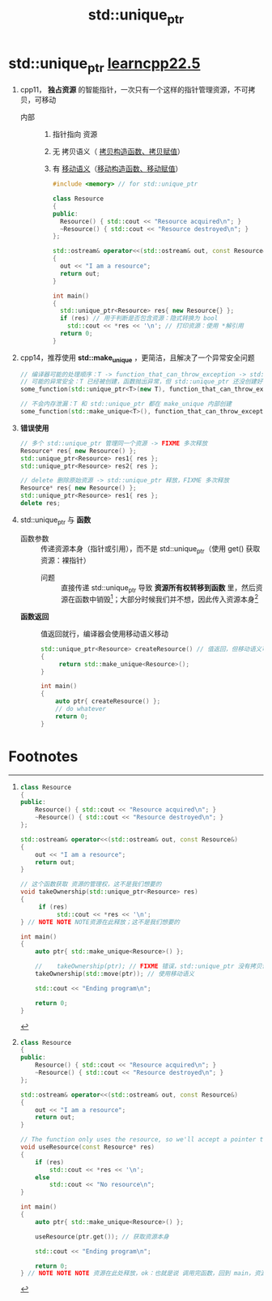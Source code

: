 :PROPERTIES:
:ID:       02ce83ed-31b4-4906-89e4-271bbf432834
:END:
#+title: std::unique_ptr
#+filetags: cpp

* std::unique_ptr [[https://www.learncpp.com/cpp-tutorial/stdunique_ptr/][learncpp22.5]]
1. cpp11， *独占资源* 的智能指针，一次只有一个这样的指针管理资源，不可拷贝，可移动
   - 内部 ::
     1) 指针指向 资源
     2) 无 拷贝语义（ [[id:828d1a9b-3ab1-4471-8906-1cf535ea8e7d][拷贝构造函数、拷贝赋值]]）
     3) 有 [[id:0512d335-6d3f-4ebc-9021-88424c326876][移动语义]]（[[id:ac154a46-7700-4286-96aa-a45f8d93c6b6][移动构造函数、移动赋值]]）
   #+begin_src cpp :results output :namespaces std :includes <iostream>
   #include <memory> // for std::unique_ptr

   class Resource
   {
   public:
     Resource() { std::cout << "Resource acquired\n"; }
     ~Resource() { std::cout << "Resource destroyed\n"; }
   };

   std::ostream& operator<<(std::ostream& out, const Resource&)
   {
     out << "I am a resource";
     return out;
   }

   int main()
   {
     std::unique_ptr<Resource> res{ new Resource{} };
     if (res) // 用于判断是否包含资源：隐式转换为 bool
       std::cout << *res << '\n'; // 打印资源：使用 *解引用
     return 0;
   }
   #+end_src

2. cpp14，推荐使用 *std::make_unique* ，更简洁，且解决了一个异常安全问题
   #+begin_src cpp :results output :namespaces std :includes <iostream>
   // 编译器可能的处理顺序：T -> function_that_can_throw_exception -> std::unique_ptr
   // 可能的异常安全：T 已经被创建，函数抛出异常，但 std::unique_ptr 还没创建好，造成内存泄漏
   some_function(std::unique_ptr<T>(new T), function_that_can_throw_exception());

   // 不会内存泄漏：T 和 std::unique_ptr 都在 make_unique 内部创建
   some_function(std::make_unique<T>(), function_that_can_throw_exception());
   #+end_src

3. *错误使用*
   #+begin_src cpp :results output :namespaces std :includes <iostream>
   // 多个 std::unique_ptr 管理同一个资源 -> FIXME 多次释放
   Resource* res{ new Resource() };
   std::unique_ptr<Resource> res1{ res };
   std::unique_ptr<Resource> res2{ res };

   // delete 删除原始资源 -> std::unique_ptr 释放，FIXME 多次释放
   Resource* res{ new Resource() };
   std::unique_ptr<Resource> res1{ res };
   delete res;
   #+end_src


4. std::unique_ptr 与 *函数*
   - 函数参数 :: 传递资源本身（指针或引用），而不是 std::unique_ptr（使用 get() 获取资源：裸指针）
     + 问题 :: 直接传递 std::unique_ptr 导致 *资源所有权转移到函数* 里，然后资源在函数中销毁[fn:1]；大部分时候我们并不想，因此传入资源本身[fn:2]
   - *函数返回* :: 值返回就行，编译器会使用移动语义移动
     #+begin_src cpp :results output :namespaces std :includes <iostream> <memory>
     std::unique_ptr<Resource> createResource() // 值返回，但移动语义可用时，会移动；此处使用 移动语义
     {
          return std::make_unique<Resource>();
     }

     int main()
     {
         auto ptr{ createResource() };
         // do whatever
         return 0;
     }
     #+end_src

* Footnotes
[fn:2]
#+begin_src cpp :results output :namespaces std :includes <iostream> <memory>
class Resource
{
public:
	Resource() { std::cout << "Resource acquired\n"; }
	~Resource() { std::cout << "Resource destroyed\n"; }
};

std::ostream& operator<<(std::ostream& out, const Resource&)
{
	out << "I am a resource";
	return out;
}

// The function only uses the resource, so we'll accept a pointer to the resource, not a reference to the whole std::unique_ptr<Resource>
void useResource(const Resource* res)
{
	if (res)
		std::cout << *res << '\n';
	else
		std::cout << "No resource\n";
}

int main()
{
	auto ptr{ std::make_unique<Resource>() };

	useResource(ptr.get()); // 获取资源本身

	std::cout << "Ending program\n";

	return 0;
} // NOTE NOTE NOTE 资源在此处释放，ok：也就是说 调用完函数，回到 main，资源依旧被 std::unique_ptr 管理着
#+end_src

#+RESULTS:
: Resource acquired
: I am a resource
: Ending program
: Resource destroyed


[fn:1]
#+begin_src cpp :results output :namespaces std :includes <iostream> <memory> <utility>
class Resource
{
public:
	Resource() { std::cout << "Resource acquired\n"; }
	~Resource() { std::cout << "Resource destroyed\n"; }
};

std::ostream& operator<<(std::ostream& out, const Resource&)
{
	out << "I am a resource";
	return out;
}

// 这个函数获取 资源的管理权，这不是我们想要的
void takeOwnership(std::unique_ptr<Resource> res)
{
     if (res)
          std::cout << *res << '\n';
} // NOTE NOTE NOTE资源在此释放；这不是我们想要的

int main()
{
    auto ptr{ std::make_unique<Resource>() };

    //    takeOwnership(ptr); // FIXME 错误，std::unique_ptr 没有拷贝语义
    takeOwnership(std::move(ptr)); // 使用移动语义

    std::cout << "Ending program\n";

    return 0;
}
#+end_src

#+RESULTS:
: Resource acquired
: I am a resource
: Resource destroyed
: Ending program
